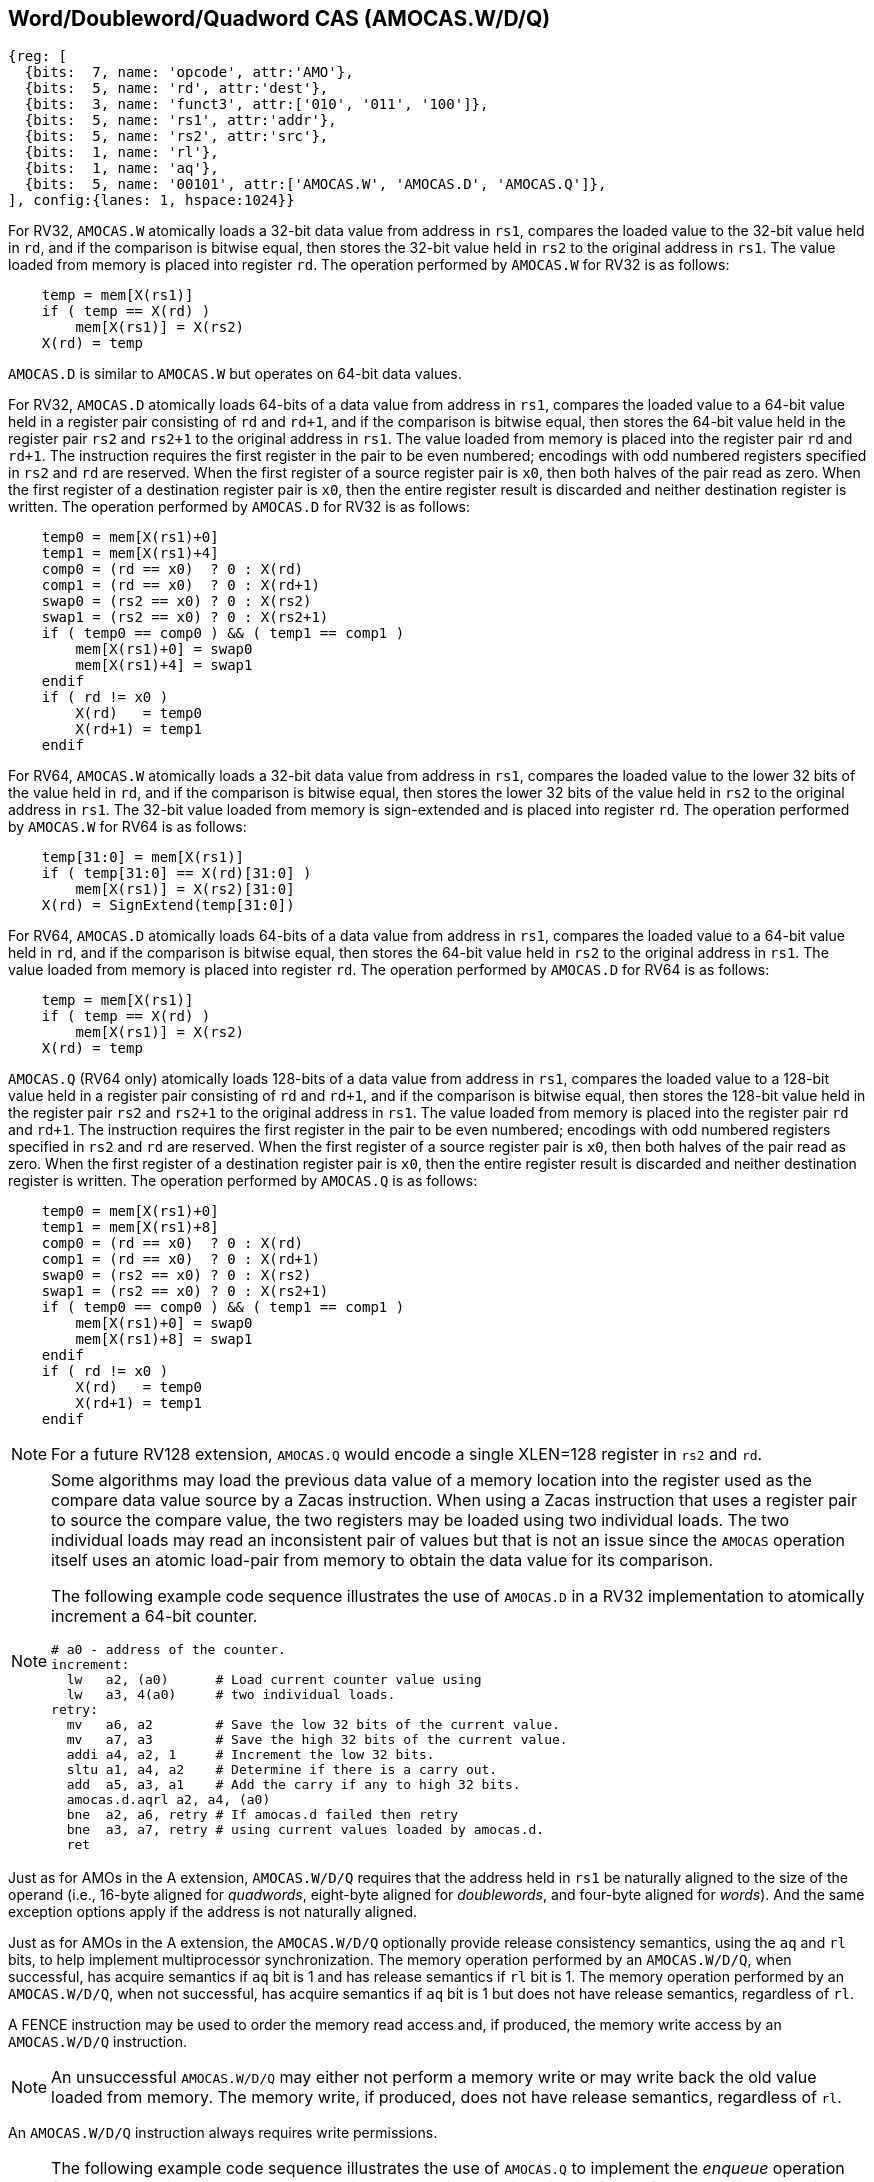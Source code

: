 [[chapter2]]
== Word/Doubleword/Quadword CAS (AMOCAS.W/D/Q)

[wavedrom, , ] 
.... 
{reg: [
  {bits:  7, name: 'opcode', attr:'AMO'},
  {bits:  5, name: 'rd', attr:'dest'},
  {bits:  3, name: 'funct3', attr:['010', '011', '100']},
  {bits:  5, name: 'rs1', attr:'addr'},
  {bits:  5, name: 'rs2', attr:'src'},
  {bits:  1, name: 'rl'},
  {bits:  1, name: 'aq'},
  {bits:  5, name: '00101', attr:['AMOCAS.W', 'AMOCAS.D', 'AMOCAS.Q']},
], config:{lanes: 1, hspace:1024}}
....

For RV32, `AMOCAS.W` atomically loads a 32-bit data value from address in `rs1`,
compares the loaded value to the 32-bit value held in `rd`, and if the comparison
is bitwise equal, then stores the 32-bit value held in `rs2` to the original
address in `rs1`. The value loaded from memory is placed into register `rd`. The
operation performed by `AMOCAS.W` for RV32 is as follows:

[listing]
----
    temp = mem[X(rs1)]
    if ( temp == X(rd) )
        mem[X(rs1)] = X(rs2)
    X(rd) = temp
----

`AMOCAS.D` is similar to `AMOCAS.W` but operates on 64-bit data values.

For RV32, `AMOCAS.D` atomically loads 64-bits of a data value from address in
`rs1`, compares the loaded value to a 64-bit value held in a register pair
consisting of `rd` and `rd+1`, and if the comparison is bitwise equal, then
stores the 64-bit value held in the register pair `rs2` and `rs2+1` to the
original address in `rs1`. The value loaded from memory is placed into the
register pair `rd` and `rd+1`. The instruction requires the first register in
the pair to be even numbered; encodings with odd numbered registers specified
in `rs2` and `rd` are reserved. When the first register of a source register
pair is `x0`, then both halves of the pair read as zero. When the first
register of a destination register pair is `x0`, then the entire register
result is discarded and neither destination register is written.
The operation performed by `AMOCAS.D` for RV32 is as follows:
[listing]
    temp0 = mem[X(rs1)+0]
    temp1 = mem[X(rs1)+4]
    comp0 = (rd == x0)  ? 0 : X(rd)
    comp1 = (rd == x0)  ? 0 : X(rd+1)
    swap0 = (rs2 == x0) ? 0 : X(rs2)
    swap1 = (rs2 == x0) ? 0 : X(rs2+1)
    if ( temp0 == comp0 ) && ( temp1 == comp1 )
        mem[X(rs1)+0] = swap0
        mem[X(rs1)+4] = swap1
    endif
    if ( rd != x0 )
        X(rd)   = temp0
        X(rd+1) = temp1
    endif

For RV64, `AMOCAS.W` atomically loads a 32-bit data value from address in
`rs1`, compares the loaded value to the lower 32 bits of the value held in `rd`,
and if the comparison is bitwise equal, then stores the lower 32 bits of the
value held in `rs2` to the original address in `rs1`. The 32-bit value loaded
from memory is sign-extended and is placed into register `rd`. The operation
performed by `AMOCAS.W` for RV64 is as follows:

[listing]
    temp[31:0] = mem[X(rs1)]
    if ( temp[31:0] == X(rd)[31:0] )
        mem[X(rs1)] = X(rs2)[31:0]
    X(rd) = SignExtend(temp[31:0])

For RV64, `AMOCAS.D` atomically loads 64-bits of a data value from address in
`rs1`, compares the loaded value to a 64-bit value held in `rd`, and if the
comparison is bitwise equal, then stores the 64-bit value held in `rs2` to the
original address in `rs1`. The value loaded from memory is placed into register
`rd`. The operation performed by `AMOCAS.D` for RV64 is as follows:
[listing]
    temp = mem[X(rs1)]
    if ( temp == X(rd) )
        mem[X(rs1)] = X(rs2)
    X(rd) = temp

`AMOCAS.Q` (RV64 only) atomically loads 128-bits of a data value from address in
`rs1`, compares the loaded value to a 128-bit value held in a register pair
consisting of `rd` and `rd+1`, and if the comparison is bitwise equal, then
stores the 128-bit value held in the register pair `rs2` and `rs2+1` to the
original address in `rs1`. The value loaded from memory is placed into the
register pair `rd` and `rd+1`. The instruction requires the first register in
the pair to be even numbered; encodings with odd numbered registers specified in
`rs2` and `rd` are reserved. When the first register of a source register pair
is `x0`, then both halves of the pair read as zero. When the first register of a
destination register pair is `x0`, then the entire register result is discarded
and neither destination register is written. The operation performed by
`AMOCAS.Q` is as follows:
[listing]
    temp0 = mem[X(rs1)+0]
    temp1 = mem[X(rs1)+8]
    comp0 = (rd == x0)  ? 0 : X(rd)
    comp1 = (rd == x0)  ? 0 : X(rd+1)
    swap0 = (rs2 == x0) ? 0 : X(rs2)
    swap1 = (rs2 == x0) ? 0 : X(rs2+1)
    if ( temp0 == comp0 ) && ( temp1 == comp1 )
        mem[X(rs1)+0] = swap0
        mem[X(rs1)+8] = swap1
    endif
    if ( rd != x0 )
        X(rd)   = temp0
        X(rd+1) = temp1
    endif

[NOTE]
====
For a future RV128 extension, `AMOCAS.Q` would encode a single XLEN=128 register
in `rs2` and `rd`.
====

[NOTE]
====
Some algorithms may load the previous data value of a memory location into the
register used as the compare data value source by a Zacas instruction. When
using a Zacas instruction that uses a register pair to source the compare value,
the two registers may be loaded using two individual loads. The two individual
loads may read an inconsistent pair of values but that is not an issue since the
`AMOCAS` operation itself uses an atomic load-pair from memory to obtain the
data value for its comparison.

The following example code sequence illustrates the use of `AMOCAS.D` in a RV32
implementation to atomically increment a 64-bit counter.
[listing]
# a0 - address of the counter.
increment:
  lw   a2, (a0)      # Load current counter value using
  lw   a3, 4(a0)     # two individual loads.
retry:
  mv   a6, a2        # Save the low 32 bits of the current value.
  mv   a7, a3        # Save the high 32 bits of the current value.
  addi a4, a2, 1     # Increment the low 32 bits.
  sltu a1, a4, a2    # Determine if there is a carry out.
  add  a5, a3, a1    # Add the carry if any to high 32 bits.
  amocas.d.aqrl a2, a4, (a0)
  bne  a2, a6, retry # If amocas.d failed then retry
  bne  a3, a7, retry # using current values loaded by amocas.d.
  ret
====

Just as for AMOs in the A extension, `AMOCAS.W/D/Q` requires that the address
held in `rs1` be naturally aligned to the size of the operand (i.e., 16-byte
aligned for _quadwords_, eight-byte aligned for _doublewords_, and four-byte
aligned for _words_). And the same exception options apply if the address
is not naturally aligned.

Just as for AMOs in the A extension, the `AMOCAS.W/D/Q` optionally provide
release consistency semantics, using the `aq` and `rl` bits, to help implement
multiprocessor synchronization. The memory operation performed by an
`AMOCAS.W/D/Q`, when successful, has acquire semantics if `aq` bit is 1 and has
release semantics if `rl` bit is 1. The memory operation performed by an
`AMOCAS.W/D/Q`, when not successful, has acquire semantics if `aq` bit is 1 but
does not have release semantics, regardless of `rl`.

A FENCE instruction may be used to order the memory read access and, if
produced, the memory write access by an `AMOCAS.W/D/Q` instruction.

[NOTE]
====
An unsuccessful `AMOCAS.W/D/Q` may either not perform a memory write or may
write back the old value loaded from memory. The memory write, if produced, does
not have release semantics, regardless of `rl`.
====

An `AMOCAS.W/D/Q` instruction always requires write permissions.

<<<

[NOTE]
====
The following example code sequence illustrates the use of `AMOCAS.Q` to
implement the _enqueue_ operation for a non-blocking concurrent queue using the
algorithm outlined in cite:[queue]. The algorithm atomically operates on a
pointer and its associated modification counter using the `AMOCAS.Q` instruction
to avoid the ABA problem.

[listing]
# Enqueue operation of a non-blocking concurrent queue.
# Data structures used by the queue:
#   structure pointer_t {ptr:   node_t *, count: uint64_t}
#   structure node_t    {next: pointer_t, value: data type}
#   structure queue_t   {Head: pointer_t, Tail:  pointer_t}
# Inputs to the procedure:
#   a0 - address of Tail variable
#   a4 - address of a new node to insert at tail
enqueue:
  ld   a6, (a0)          # a6 = Tail.ptr
  ld   a7, 8(a0)         # a7 = Tail.count
  ld   a2, (a6)          # a2 = Tail.ptr->next.ptr
  ld   a3, 8(a6)         # a3 = Tail.ptr->next.count
  ld   t1, (a0)
  ld   t2, 8(a0)
  bne  a6, t1, enqueue   # Retry if Tail & next are not consistent
  bne  a7, t2, enqueue   # Retry if Tail & next are not consistent
  bne  a2, x0, move_tail # Was tail pointing to the last node?
  mv   t1, a2            # Save Tail.ptr->next.ptr
  mv   t2, a3            # Save Tail.ptr->next.count
  addi a5, a3, 1         # Link the node at the end of the list
  amocas.q.aqrl a2, a4, (a6)
  bne  a2, t1, enqueue   # Retry if CAS failed
  bne  a3, t2, enqueue   # Retry if CAS failed
  addi a5, a7, 1         # Update Tail to the inserted node
  amocas.q.aqrl a6, a4, (a0)
  ret                    # Enqueue done
move_tail:               # Tail was not pointing to the last node
  addi a3, a7, 1         # Try to swing Tail to the next node
  amocas.q.aqrl a6, a2, (a0)
  j    enqueue           # Retry

====

== Additional AMO PMAs

There are four levels of PMA support defined for AMOs in the A extension. Zacas
defines three additional levels of support: `AMOCASW`, `AMOCASD`, and `AMOCASQ`.

`AMOCASW` indicates that in addition to instructions indicated by `AMOArithmetic`
level support, the `AMOCAS.W` instruction is supported. `AMOCASD` indicates that
in addition to instructions indicated by `AMOCASW` level support, the `AMOCAS.D`
instruction is supported. `AMOCASQ` indicates that in addition to instructions
indicated by `AMOCASW` level support, the `AMOCAS.Q` instruction is supported.

[NOTE]
====
`AMOCASW/D/Q` require `AMOArithmetic` level support as the `AMOCAS.W/D/Q`
instructions require ability to perform an arithmetic comparison and a swap
operation. 
====

